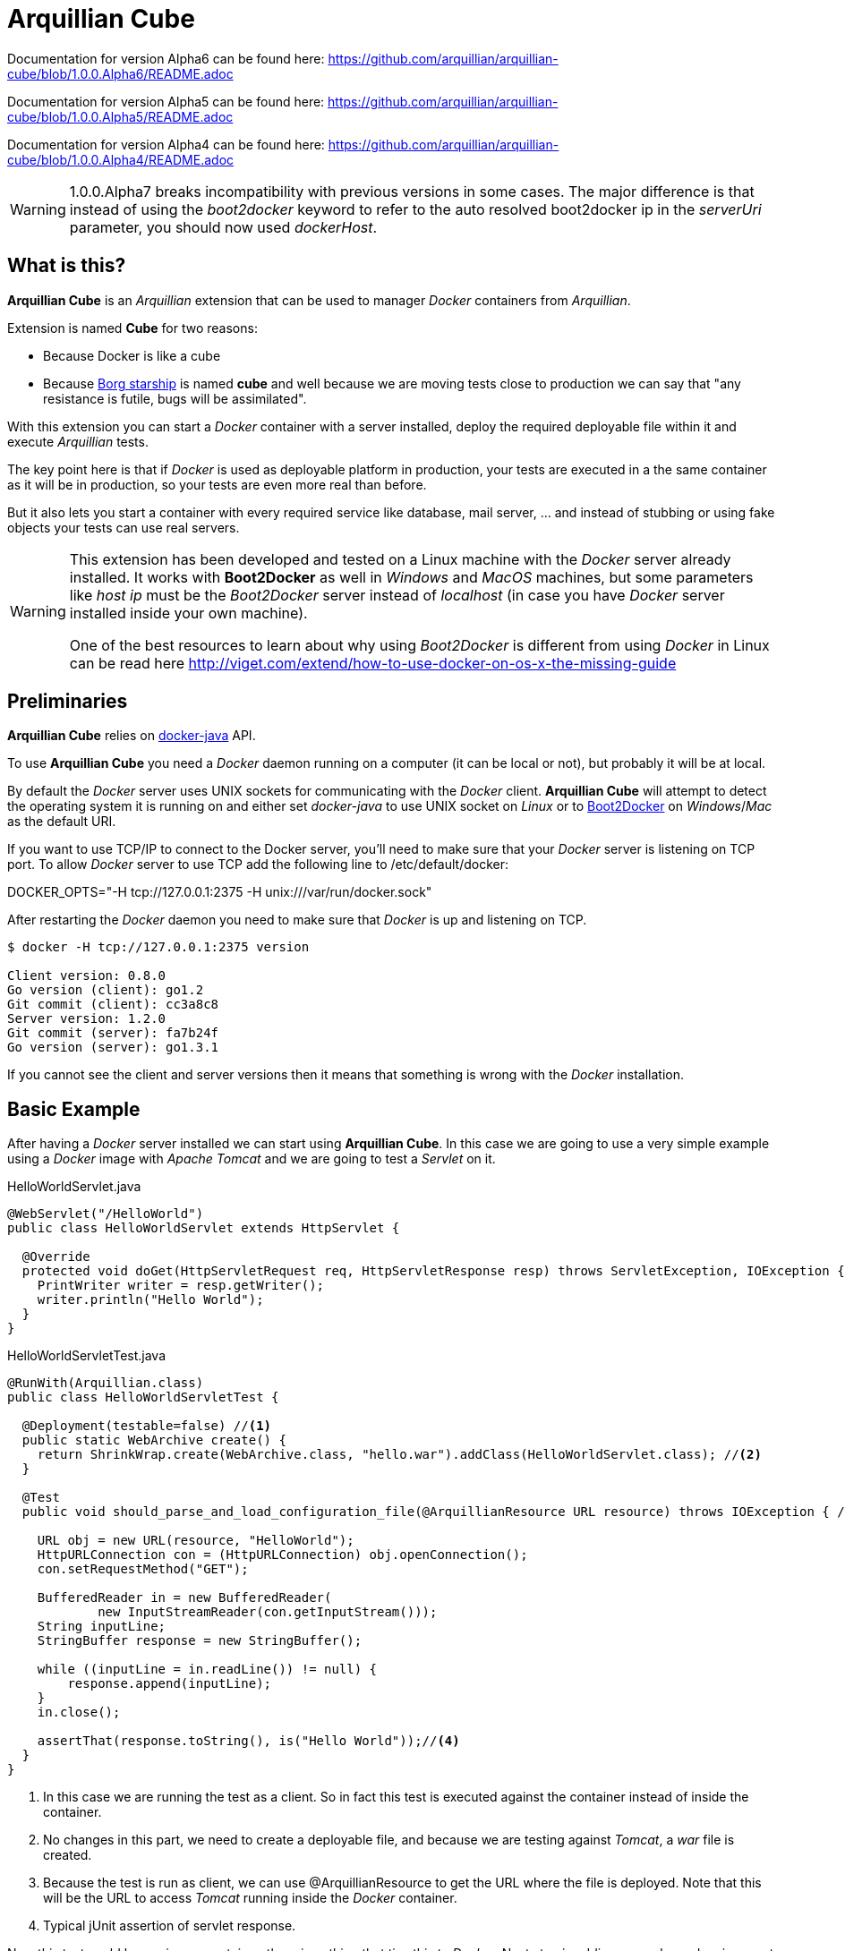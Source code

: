 = Arquillian Cube

Documentation for version Alpha6 can be found here: https://github.com/arquillian/arquillian-cube/blob/1.0.0.Alpha6/README.adoc

Documentation for version Alpha5 can be found here: https://github.com/arquillian/arquillian-cube/blob/1.0.0.Alpha5/README.adoc

Documentation for version Alpha4 can be found here: https://github.com/arquillian/arquillian-cube/blob/1.0.0.Alpha4/README.adoc


WARNING: 1.0.0.Alpha7 breaks incompatibility with previous versions in some cases. The major difference is that instead of using the _boot2docker_ keyword to refer to the auto resolved boot2docker ip in the _serverUri_ parameter, you should now used _dockerHost_.

== What is this?

*Arquillian Cube* is an _Arquillian_ extension that can be used to manager _Docker_ containers from _Arquillian_.

Extension is named *Cube* for two reasons:

* Because Docker is like a cube
* Because http://en.memory-alpha.org/wiki/Borg_cube[Borg starship] is named *cube* and well because we are moving tests close to production we can say that "any resistance is futile, bugs will be assimilated".

With this extension you can start a _Docker_ container with a server installed, deploy the required deployable file within it and execute _Arquillian_ tests.

The key point here is that if _Docker_ is used as deployable platform in production, your tests are executed in a the same container as it will be in production, so your tests are even more real than before.

But it also lets you start a container with every required service like database, mail server, ... and instead of stubbing or using fake objects your tests can use real servers.

[WARNING]
====
This extension has been developed and tested on a Linux machine with the _Docker_ server already installed.
It works with *Boot2Docker* as well in _Windows_ and _MacOS_ machines, but some parameters like _host ip_ must be the _Boot2Docker_ server instead of _localhost_ (in case you have _Docker_ server installed inside your own machine).

One of the best resources to learn about why using _Boot2Docker_ is different from using _Docker_ in Linux can be read here http://viget.com/extend/how-to-use-docker-on-os-x-the-missing-guide
====

== Preliminaries

*Arquillian Cube* relies on https://github.com/docker-java/docker-java[docker-java] API.

To use *Arquillian Cube* you need a _Docker_ daemon running on a computer (it can be local or not), but probably it will be at local.

By default the _Docker_ server uses UNIX sockets for communicating with the _Docker_ client. *Arquillian Cube* will attempt to detect the operating system it is running on and either set _docker-java_ to use UNIX socket on _Linux_ or to <<Boot2Docker>> on _Windows_/_Mac_ as the default URI.

If you want to use TCP/IP to connect to the Docker server, you'll need to make sure that your _Docker_ server is listening on TCP port.
To allow _Docker_ server to use TCP add the following line to +/etc/default/docker+:

+DOCKER_OPTS="-H tcp://127.0.0.1:2375 -H unix:///var/run/docker.sock"+

After restarting the _Docker_ daemon you need to make sure that _Docker_ is up and listening on TCP.

[source, terminal]
----
$ docker -H tcp://127.0.0.1:2375 version

Client version: 0.8.0
Go version (client): go1.2
Git commit (client): cc3a8c8
Server version: 1.2.0
Git commit (server): fa7b24f
Go version (server): go1.3.1
----

If you cannot see the client and server versions then it means that something is wrong with the _Docker_ installation.

== Basic Example

After having a _Docker_ server installed we can start using *Arquillian Cube*.
In this case we are going to use a very simple example using a _Docker_ image with _Apache Tomcat_ and we are going to test a _Servlet_ on it.

[source, java]
.HelloWorldServlet.java
----
@WebServlet("/HelloWorld")
public class HelloWorldServlet extends HttpServlet {

  @Override
  protected void doGet(HttpServletRequest req, HttpServletResponse resp) throws ServletException, IOException {
    PrintWriter writer = resp.getWriter();
    writer.println("Hello World");
  }
}
----

[source, java]
.HelloWorldServletTest.java
----
@RunWith(Arquillian.class)
public class HelloWorldServletTest {

  @Deployment(testable=false) //<1>
  public static WebArchive create() {
    return ShrinkWrap.create(WebArchive.class, "hello.war").addClass(HelloWorldServlet.class); //<2>
  }

  @Test
  public void should_parse_and_load_configuration_file(@ArquillianResource URL resource) throws IOException { //<3>

    URL obj = new URL(resource, "HelloWorld");
    HttpURLConnection con = (HttpURLConnection) obj.openConnection();
    con.setRequestMethod("GET");

    BufferedReader in = new BufferedReader(
            new InputStreamReader(con.getInputStream()));
    String inputLine;
    StringBuffer response = new StringBuffer();

    while ((inputLine = in.readLine()) != null) {
        response.append(inputLine);
    }
    in.close();

    assertThat(response.toString(), is("Hello World"));//<4>
  }
}
----
<1> In this case we are running the test as a client. So in fact this test is executed against the container instead of inside the container.
<2> No changes in this part, we need to create a deployable file, and because we are testing against _Tomcat_, a _war_ file is created.
<3> Because the test is run as client, we can use +@ArquillianResource+ to get the URL where the file is deployed. Note that this will be the URL to access _Tomcat_ running inside the _Docker_ container.
<4> Typical jUnit assertion of servlet response.

Now this test could be run in any container, there is nothing that ties this to _Docker_.
Next step is adding some dependencies apart from the typical _Arquillian_ dependencies.

[source, xml]
.pom.xml
----
<dependency>
  <groupId>org.arquillian.cube</groupId>
  <artifactId>arquillian-cube-docker</artifactId> <!--1-->
  <version>${project.version}</version>
  <scope>test</scope>
</dependency>

<dependency>
  <groupId>org.jboss.arquillian.container</groupId>
  <artifactId>arquillian-tomcat-remote-7</artifactId> <!--2-->
  <version>1.0.0.CR7</version>
  <scope>test</scope>
</dependency>
----
<1> Adds *Arquillian Cube* dependency.
<2> From the point of view of _Arquillian_, _Tomcat_ is being executed in a remote host (in fact this is true because _Tomcat_ is running inside _Docker_ which is external to _Arquillian_), so we need to add the remote adapter.

And finally we need to configure _Tomcat_ remote adapter and *Arquillian Cube* in +arquillian.xml+ file.

[source, xml]
.arquillian.xml
----
<?xml version="1.0"?>
<arquillian xmlns:xsi="http://www.w3.org/2001/XMLSchema-instance"
  xmlns="http://jboss.org/schema/arquillian"
  xsi:schemaLocation="http://jboss.org/schema/arquillian
  http://jboss.org/schema/arquillian/arquillian_1_0.xsd">

  <extension qualifier="docker"> <!--1-->
      <property name="serverVersion">1.12</property> <!--2-->
      <property name="serverUri">http://localhost:2375</property> <!--3-->
      <property name="dockerContainers"> <!--4-->
          tomcat:
            image: tutum/tomcat:7.0
            exposedPorts: [8089/tcp]
            await:
              strategy: polling
            env: [TOMCAT_PASS=mypass, JAVA_OPTS=-Dcom.sun.management.jmxremote.port=8089 -Dcom.sun.management.jmxremote.ssl=false -Dcom.sun.management.jmxremote.authenticate=false]
            portBindings: [8089/tcp, 8080/tcp]
      </property>
  </extension>

  <container qualifier="tomcat" default="true"> <!--5-->
      <configuration>
          <property name="host">localhost</property> <!--6-->
          <property name="httpPort">8080</property> <!--7-->
          <property name="user">admin</property> <!--8-->
          <property name="pass">mypass</property>
      </configuration>
  </container>

</arquillian>
----
<1> *Arquillian Cube* extension is registered.
<2> _Docker_ server version is required.
<3> _Docker_ server URI is required. In case you are using a remote _Docker_ host or _Boot2Docker_ here you need to set the remote host ip, but in this case _Docker_ server is on same machine.
<4> A _Docker_ container contains a lot of parameters that can be configured. To avoid having to create one XML property for each one, a YAML content can be embedded directly as property.
<5> Configuration of _Tomcat_ remote adapter. Cube will start the _Docker_ container when it is ran in the same context as an _Arquillian_ container with the same name.
<6> Host can be _localhost_ because there is a port forwarding between container and _Docker_ server.
<7> Port is exposed as well.
<8> User and password are required to deploy the war file to remote _Tomcat_.

And that's all.
Now you can run your test and you will see how _tutum/tomcat:7.0_ image is downloaded and started.
Ports 8080 (Tomcat standard port) and 8089(JMX port used by Arquillian) are exposed.
Finally in _env_ section, environment variables are set. Read next link to understand why this is required https://docs.jboss.org/author/display/ARQ/Tomcat+7.0+-+Remote

== Configuration

*Arquillian Cube* requires some parameters to be configured, some related with _Docker_ server and others related on the image that is being used.
Let's see valid attributes:

[cols="2*"]
|===
|serverVersion
|Version of REST API provided by _Docker_ server. You should check on the _Docker_ site which version of REST API is shipped inside installed _Docker_ service. This field is not mandatory and if it's not set the default provided version from _docker-java_ will be used.

|serverUri
|Uri of _Docker_ server. If the _Docker_ server is running natively on Linux then this will be an URI pointing to _localhost_ docker host but if you are using _Boot2Docker_ or a remote _Docker_ server then the URI should be changed to point to the _Docker_ remote _URI_. It can be a unix socket URI as well in case you are running _Docker_ on Linux (+unix:///var/run/docker.sock+). If the URI has `http://` or `https://` scheme, the `tlsVerify` attribute will be set by Cube to `false` or `true` respectively. Also you can read at <<automatic-resolution, this section>> about automatic resolution of serverUri parameter. Also you can use `DOCKER_HOST` java property or system environment to set this parameter.

|dockerRegistry
|Sets the location of Docker registry. Default value is the official _Docker_ registry located at https://registry.hub.docker.com

|username
|Sets the username to connect to Docker registry.

|password
|Sets the password to connect to Docker registry.

|dockerContainers
|Each _Docker_ image (or container) can be configured with different parameters. This configuration is provided in YAML format. This property can be used to embed as YAML string value, all configuration.

|dockerContainersFile
|Instead of embedding YAML as a string, you can set the location of a YAML file with this attribute. The location can be a relative from the root of the project or also a URI that is converted to URL so you can effectively have docker definitions on remote sites.

|dockerContainersFiles
|You can set a list of locations separated by comma. These locations follow the same rules as `dockerContainersFile` so it can be a file or an URI. This property can be used to append the definitions from several files.

|definitionFormat
|Sets the format of content expressed in `dockerContainers` attribute or in file set in `dockerContainersFile`. It can contain two possible values _CUBE_ (default one in case of not set) to indicate that content is written following <<cube-format, Arquillian Cube>> format or _COMPOSE_ to indicate that content is written following <<docker-compose-format, Docker Compose>> format.

|cubeSpecificProperties
|In case you are using COMPOSE format, you cannot configure cube custom properties like `await` or `beforeStop`. This property allows you to add them in already defined containers.

|autoStartContainers
|Cube will normally start a _Docker_ container when it has the same name as an active _Arquillian_ container and all the containers defined as links to this container, so basically _Cube_ resolves all the container depdendencies as well e.g. a database where the application saves data, or mail server where application sends an email. That works for things that are _DeployableContainer_'s. In case of defining networks instead of links, Cube will start *only* all the containers that belongs to a network defined inside definition file. For any other container services that might not have a link to the _DeployableContainer_, e.g. a monitor, you can use the _autoStartContainers_ option to define which _Docker_ containers to automatically start up. The option takes a comma separated list of _Docker_ container ids. e.g. _monitor_. *Arquillian Cube* will attempt to start the containers in parallel if possible as well as start any linked containers. Also if you need to start several images, instead of adding them as CSV, you can use a regular expression by prefixing with `regexp:`, for example setting the property to `regexp:a(.*)` would start all container ids starting with _a_, or you can add a custom implementation of `org.arquillian.cube.spi.AutoStartParser` by using reserved word `custom:` and the full qualified class name.

|autoStartOrder
|Property to set a new strategy for starting Cubes. Normally the default one is enough but in some cases, if you need to modify it or provide a custom one you can use this property. You need to set the fully qualified name of a class implementing `org.arquillian.cube.spi.AutoStartOrder`.

|tlsVerify
|Boolean to set if Cube should connect to Docker server with TLS. This attribute will be ignored if `serverUri` attribute starts with `http://` or `https://`.

|certPath
|Path where certificates are stored. If you are not using _https_ protocol this parameter is not required. This parameter accepts starting with ~ as home directory.

|boot2dockerPath
|Sets the full location (and program name) of _boot2docker_. For example +/opt/boot2dockerhome/boot2docker+.

|dockerMachinePath
|Sets the full location (and program name) of _docker-machine_. For example +/opt/dockermachinehome/docker-machine+.

|machineName
|Sets the machine name in case you are using docker-machine to manage your docker host. This parameter is mandatory when using docker-machine with more than one running machine. In case of having only one docker machine running, it is not necessary to set it since it is auto resolved by cube.

|machineDriver
|Sets the machine driver in case you are using _docker-machine_, _Cube_ will create a machine using this driver. This parameter is mandatory when docker-machine is not installed.

|dockerMachineCustomPath
|Sets the custom location where _docker-machine_ will be downloaded. Default value: ~/.arquillian/machine.

|dockerInsideDockerResolution
|Boolean to set if Cube should detect that tests are run inside an already started Docker container, so Docker containers started by Cube could be run using DinD (Docker Inside Docker) or DoD (docker On Docker). Basically it ignores any `SERVER_URI`, `Boot2Docker` or `docker-machine` properties and sets the `serverUri` to `unix:///var/run/docker.sock`. By default its value is true. If you want to use an external dockerhost, then you need to set this property to false.

|clean
|Sometimes you might left some container running inside your docker host with the same name as one defined for Cube test. At these cases Arquillian Cube (actually Docker) complains of a conflict of trying to create a container name that it is already running. If you want that Cube automatically removes these containers you can set this property to true. By default is false.

|connectionMode
|Connection Mode to bypass the Create/Start Cube commands if the a Docker Container with the same name is already running on the target system. This parameter can receive three possible values. _STARTANDSTOP_ which is the default one if not set any and simply creates and stops all Docker Containers. If a container is already running, an exception is thrown. _STARTORCONNECT_ mode tries to bypass the Create/Start Cube commands if a container with the same name is already running, and if it is the case doesn’t stop it at the end. But if container is not already running, Cube will start one and stop it at the end of the execution. And last mode is _STARTORCONNECTANDLEAVE_ which is exactly the same of _STARTORCONNECT_ but if container is started by Cube it won’t be stopped at the end of the execution so it can be reused in next executions. *This is a Cube property, not a Docker one*, thus it should be inside a <extension qualifier="cube"> tag. See link:#allow-connecting-to-a-running-container[here] for an example.
|===

Some of these properties can be provided by using standard Docker system environment variables so you can set once and use them in your tests too.
Moreover you can set as Java system properties (-D...) as well.

[cols="2*"]
|===
|serverUri
|DOCKER_HOST

|certPath
|DOCKER_CERT_PATH

|machineName
|DOCKER_MACHINE_NAME
|===

In the next example you can see a whole YAML document with configuration properties.
Keep in mind that almost all of them are configuration parameters provided by _Docker_ remote API.
In this example we are going to explain the attributes that are most used and special cases.
Of course not all of them are mandatory:

NOTE: In YAML adding brackets ("[" "]") is for setting a list.

[[cube-format]]
[source, yaml]
----
tomcat: #1
  image: tutum/tomcat:7.0 #2
  exposedPorts: [8089/tcp] #3
  await: #4
    strategy: polling #5
  workingDir: .
  alwaysPull: false
  disableNetwork: true
  hostName: host
  portSpecs: [80,81]
  user: alex
  tty: true
  stdinOpen: true
  stdinOnce: true
  memoryLimit: 1
  memorySwap: 1
  cpuShares: 1
  cpuSet: a
  extraHosts: a
  attachStdin: true
  attachStderr: true
  env: [TOMCAT_PASS=mypass, JAVA_OPTS=-Dcom.sun.management.jmxremote.port=8089] #6
  cmd: [] #7
  dns: [127.0.0.1]
  volumes: [/tmp]
  volumesFrom: [tomcat]
  binds:
    - /host:/container:ro
  links:
    - name:alias
    - name2:alias2
  portBindings: [8089/tcp, 8081->8080/tcp] #8
  privileged: true
  publishAllPorts: true
  networkMode: host
  dnsSearch: [127.0.0.1]
  entryPoint: [sh]
  devices:
    cGroupPermissions: a
    pathOnHost: b
    pathInContainer: c
  restartPolicy: #10
    name: failure
    maximumRetryCount: 1
  capAdd: [a]
  capDrop: [b]
  extends: container-id #9
----
<1> The name that are going to be assign to running container. It is *mandatory*.
<2> The name of the image to be used. It is *mandatory*. If the image has not already been pulled by the _Docker_ server, *Arquillian Cube* will pull it for you. If you want to always pull latest image before container is created, you can configure *alwaysPull: true*.
<3> Sets exposed ports of the running container. It should follow the format _port number_ slash(/) and _protocol (udp or tcp). Note that it is a list and it is not mandatory.
<4> After a container is started, it starts booting up the defined services/commands. Depending on the nature of service, the lifecycle of these services are linked to start up or not. For example Tomcat, Wildlfy, TomEE and in general all Java servers must be started in foreground and this means that from the point of view of the client, the container never finishes to start. But on the other side other services like Redis are started in background and when the container is started you can be sure that Redis server is there. To avoid executing tests before the services are ready, you can set which await strategy should be used from *Arquillian Cube* side to accept that _Docker_ container and all its defined services are up and ready. It is not mandatory and by default polling with _ss_ command strategy is used.
<5> In +strategy+ you set which strategy you want to follow. Currently three strategies are supported. _static_, _native_ and _polling_.
<6> You can pass environment variables by using `env`. In this section you can set special `dockerServerIp` string which at runtime will be replaced by _Cube_ to current docker server ip.
<7> After the container is up, a list of commands can be executed within it.
<8> Port forwarding is configured using `portBinding` section. It contains a list of `exposedPort` and `port` separated by arrow (_->_). If only one port is provided, *Arquillian Cube* will expose the same port number. In this example the exposed port 8089 is mapped to 8089 and exposed port 8080 is mapped to 8081.
<9> You can extend another configuration. Any top level element and it's children from the target container-id will be copied over to this configuration, unless they have been defined here already.

As we've seen in the basic example the definition of the Arquillian Cube scenarios are described in `dockerContainers` property.
But if you want you can avoid using this property by simply creating a file called `cube` in the root of the classpath of your project.
_Arquillian Cube_ will read it as if it was defined in `arquilllian.xml` file.

[source, yaml]
.src/test/resources/cube
----
tomcat:
  image: tomcat:7.0
  exposedPorts: [8089/tcp]
  await:
    strategy: polling
  env: [TOMCAT_PASS=mypass, JAVA_OPTS=-Dcom.sun.management.jmxremote.port=8089 -Dcom.sun.management.jmxremote.ssl=false -Dcom.sun.management.jmxremote.authenticate=false]
  portBindings: [8089/tcp, 8080/tcp]
----

=== Networks

You can define networks using cube format (Docker Compose v1 (the one supported by Cube) does not have support to networks.
For defining them you only need to use the reserved word `networks`.

[source, yml]
.src/test/resources/cube
----
networks: #1
   mynetwork: #2
       driver: bridge #3
tomcat:
  image: tutum/tomcat:7.0
  exposedPorts: [8089/tcp]
  networkMode: mynetwork #4
----
<1> Reserved word to indicate start of network definition
<2> Network name
<3> Driver used. Currently this is the only supported property due not support in docker-java
<4> Sets the network where container must join.

=== cube.environment

In case you use the `dockerContainersFile` to configure a YAML file (Cube format or Compose format) for loading the definition of your containers, you can use `cube.environment` system property to append a prefix to the file you want to load.

For example, in case you set `dockerContainersFile` to `docker-compose.yml` and `cube.environment` not set, Cube loads a file named `docker-compose.yml`. But if `cube.environment` is set to *qa* (`-Dcube.environment=qa`), the Cube loads a file called `docker-compose.qa.yml`.

This property is useful for loading different configurations depending on the environment you are running the tests.

=== Await

After a container is started, it starts booting up the defined services/commands.
Depending on the nature of service, the lifecycle of these services are linked to start up or not.
For example Tomcat, Wildlfy, TomEE and in general all Java servers must be started in foreground and this means that from the point of view of the _Docker_ client, the container never finishes to start.
But on the other side other services like Redis are started in background and when the container is started you can be sure that Redis server is there.
To avoid executing tests before the services are ready, you can set which await strategy should be used from *Arquillian Cube* side to accept that _Docker_ container and all its defined services are up and ready.

Currently next await strategies are supported:

native:: it uses *wait* command. In this case current thread is waiting until the _Docker_ server notifies that has started. In case of foreground services this is not the approach to be used.
polling:: in this case a polling (with _ping_ or _ss_ command) is executed for 5 seconds against all exposed ports. When communication to all exposed ports is acknowledged, the container is considered to be up. This approach is the one to be used in case of services started in foreground. By default _polling_ executes _ss_ command inside the running container to know if the server is already running. You can use a _ping_ from client by setting +type+ attribute to +ping+; Note that _ping_ only works if you are running _Docker_ daemon on +localhost+. You can also use `wait-for-it` script which is automatically downloaded, copied inside container and executed inside it. To do it you need to set `type` property to `waitforit`. In almost all cases the default behaviour matches all scenarios. If it is not specified, this is the default strategy.
static:: similar to _polling_ but it uses the host ip and specified list of ports provided as configuration parameter. This can be used in case of using _Boot2Docker_.
sleeping:: sleeps current thread for the specified amount of time. You can specify the time in seconds or milliseconds.
log:: it looking for a specified pattern in container log to detect service startup. This can be used when there is no port to connect or connecting to the port successfully doesn't mean the service is fully initialized.
http:: polls through a configured http endpoint checking for http response code and optionally the answer content or headers.
<fullyqualifiedclassname>:: if you specify a fully qualified class name, Arquillian Cube will instantiate the given class. In this way you can implement your own await strategies. There are two rules to follow, the first one is that class must implement `AwaitStrategy` and the second one is that one default constructor must be provided. Optionally you can add fields/setters for types `Cube`, `DockerClientExecutor` or `Await` to inject them into the await strategy.

By default in case you don't specify any _await_ strategy, polling with _ss_ command is used.

[source, yaml]
.Example native
----
tomcat:
  image: tutum/tomcat:7.0
  exposedPorts: [8089/tcp]
  await:
    strategy: native
----

[source, yaml]
.Example polling using ss command by default
----
tomcat:
  image: tutum/tomcat:7.0
  exposedPorts: [8089/tcp]
  await:
    strategy: polling
    sleepPollingTime: 200 s #1
    iterations: 3 #2
----
<1> Optional parameter to configure sleeping time between poling. You can set in seconds using _s_ or miliseconds using _ms_. By default time unit is miliseconds and value 500.
<2> Optional parameter to configure number of retries to be done. By default 10 iterations are done.

[source, yaml]
.Example static
----
tomcat:
  image: tutum/tomcat:7.0
  exposedPorts: [8089/tcp]
  await:
    strategy: static
    ip: localhost
    ports: [8080, 8089]
----

[source, yaml]
.Example sleeping
----
tomcat:
  image: tutum/tomcat:7.0
  exposedPorts: [8089/tcp]
  await:
    strategy: sleeping
    sleepTime: 200 s #1
----
<1> Optional parameter to configure sleeping time between poling. You can set in seconds using _s_ or miliseconds using _ms_. By default time unit is miliseconds and value 500.

[source, yaml]
.Example log
----
tomcat:
  image: tutum/tomcat:7.0
  exposedPorts: [8089/tcp]
  await:
    strategy: log
    match: 'Server startup' #1
    stdOut: true #2
    stdErr: true #3
    sleepPollingTime: 200 s #4
    iterations: 3 #5
----
<1> Mandatory parameter to configure the pattern that signals the service started. To use regular expression just prefix the pattern with `regexp:`.
<2> Optional parameter to enable scanning of _standard output_ log. Default is true.
<3> Optional parameter to enable scanning of _standard error_ log. Default is false.
<4> Optional parameter to configure sleeping time between log downloading. You can set in seconds using _s_ or miliseconds using _ms_. By default time unit is miliseconds and value 500.
<5> Optional parameter to configure number of retries to be done. By default 10 iterations are done.

[source, yaml]
.Example http
----
tomcat:
  image: tutum/tomcat:7.0
  exposedPorts: [8089/tcp]
  await:
    strategy: http
    match: 'Server startup' #1
    responseCode: 201 #2
    url: http://dockerHost:8080 #3
    sleepPollingTime: 200 s #4
    iterations: 3 #5
    headers:
        X-Cube: Docker #6
----
<1> Parameter to configure the pattern that signals the service returned correctly value. To use regular expression just prefix the pattern with `regexp:`.
<2> Optional parameter to set which response http code is the expected one from service. Default is 200.
<3> Mandatory parameter that sets the url where to connect. `dockerHost` is substituted by Cube to Docker Host.
<4> Optional parameter to configure sleeping time between each call in case of fail. You can set in seconds using _s_ or miliseconds using _ms_. By default time unit is miliseconds and value 500.
<5> Optional parameter to configure number of retries to be done. By default 10 iterations are done.
<6> Optional parameter to check header's value returned by service.

Custom Await strategy:

[source, java]
.org.arquillian.cube.docker.impl.await.CustomAwaitStrategyImpl
----
public class CustomAwaitStrategyImpl implements AwaitStrategy {

  Await params;
  DockerClientExecutor dockerClientExecutor;
  Cube<?> cube;

  public void setCube(Cube<?> cube) {
    this.cube = cube;
  }

  public void setDockerClientExecutor(DockerClientExecutor dockerClientExecutor) {
    this.dockerClientExecutor = dockerClientExecutor;
  }

  public void setParams(Await params) {
     this.params = params;
  }

  @Override
  public boolean await() {
    return this.params != null && this.dockerClientExecutor != null && this.cube != null;
  }
}
----

and the configuration comes as:

[source, yaml]
.Example.yml
----
tomcat:
  image: tutum/tomcat:7.0
  exposedPorts: [8089/tcp]
  await:
    strategy: org.arquillian.cube.docker.impl.await.CustomAwaitStrategyImpl
----

=== Inferring exposedPorts from portBinding

When you are using _Docker_ you can set two different parameters, +exposedPort+ and +portBinding+.
+exposedPorts+ are ports that are available inside _Docker_ infrastructure and they are used for communication between _Docker_ containers but not from outside.
On the other side +portBindings+ are a way to instruct _Docker_ container to publish a port to be available from outside (for example from our test).

It seems reasonable that if you set a port binding this port should automatically be exposed port as well.
For this reason in *Arquillian Cube* you can use +portBinding+ and it will automatically set to exposed port.

In next example we are only setting +portBinding+ and *Arquillian Cube* will instruct _Docker_ to expose port 8080 and of course bind the port 8080 so it can be accessible from outside.

[source, xml]
.arquillian.xml
----
daytime:
  buildImage:
    dockerfileLocation: src/test/resources/undertow
    noCache: true
    remove: true
  await:
    strategy: polling
  portBindings: [8080/tcp]
----

Also it is not necessary to set the network protocol (tcp or udp).
If protocol is not specified `portBindings: ["8080"]` then _tcp_ is used by default.
Notice that you need to add double-quotes to stringify the value.

=== Allow connecting to a running container

With the configuration option +connectionMode+ you can bypass
the Create/Start Cube commands if the a _Docker_ Container with the same name is already
running on the target system. If so, *Arquillian Cube* will reuse that Container moving forward.

This allows you to prestart the containers manually during development and just
connect to them to avoid the extra cost of starting the _Docker_ Containers for each test
run. This assumes you are not changing the actual definition of the _Docker_ Container itself.

An example of this configuration could be:

[source, xml]
.arquillian.xml
----

<extension qualifier="cube">
  <property name="connectionMode">STARTORCONNECT</property>
</extension>

<extension qualifier="docker">
  <property name="serverVersion">1.12</property>
  <property name="serverUri">http://localhost:2375</property>
  <property name="dockerContainers">
      tomcat:
        #more properties
  </property>
</extension>
----

+connectionMode+ is an attribute that can receive three parameters:

STARTANDSTOP:: it is the default one if not set any and simply creates and stops all _Docker_ Containers. If a container is already running, an exception is thrown.
STARTORCONNECT:: it tries to bypass the Create/Start Cube commands if a container with the same name is already running, and if it is the case doesn’t stop it at the end. But if container is not already running, Cube will start one and stop it at the end of the execution.
STARTORCONNECTANDLEAVE:: it is exactly the same of _STARTORCONNECT_ but if container is started by Cube it won’t be stopped at the end of the execution so it can be reused in next executions.

=== Before Stop Events

Sometimes when the tests has finished and container is stopped you want to inspect some data like container console or getting a file from the container to manual inspecting.
In these cases you can configure each container to copy console log or copy a file/s from container to local machine just before container is stopped.

Next snippet shows how to copy a directory from container to local disk:

[source, yaml]
----
tomcat_default:
  image: tutum/tomcat:7.0
  beforeStop: # <1>
    - copy: # <2>
        from: /test
        to: /tmp

    - log: # <3>
        to: /tmp/container.log
----
<1> +beforeStop+ goes into the container section and may contain a list of +copy+ and +log+ elements.
<2> +copy+ is used to notify that we want to copy some directories or files form +from+ container location to +to+ local location.
<3> +log+ is used to notify that we want to copy container log to +to+ local location.

In case of +log+ command the standard output and the error output are returned.
+log+ _Docker_ command can receive some configuration paramters and you can set them too in configuration file.

[source, yaml]
.Example of log parameters
----
beforeStop:
  - log:
    to: /tmp/container.log
    follow: true
    stdout: true
    stderr: false
    timestamps: true
    tail: 10
----

=== CubeSpecificProperties

In case you are using COMPOSE format, you cannot configure cube custom properties like `await` or `beforeStop`.
You can use a property called `cubeSpecificProperties` allows you to add them in already defined containers.

NOTE: This property only overrides custom properties defined by CUBE format.

[source, xml]
.arquillian.xml
----
<property name="cubeSpecificProperties">
    tomcat:
      await:
        strategy: polling
      beforeStop:
        - copy:
            from: /test
            to: /tmp";
</property>
----

Previous snippet would override `await` strategy to polling and set a `beforeStop` event in cube container named `tomcat` defined in a previous docker-compose definition.

[[automatic-resolution]]
=== Automatic serverUri resolution

+serverUri+ parameter is where you configure the Uri of _Docker_ server.
This parameter is not mandatory and in case you don't set it, _Arquillian Cube_ will use next values:

[cols="2*"]
|===
|Linux
|unix:///var/run/docker.sock

|Windows
|tcp://dockerHost:2376

|MacOS
|tcp://dockerHost:2376

|Docker Machine
|tcp://dockerHost:2376
|===

[[boot2docker]]
== Boot2Docker and Docker Machine

If you are using _boot2docker_ or _docker machine_ there are some parameters that depends on the local installation.
For example _boot2docker_ ip is not _localhost_ and may change every time you start a new _boot2docker_ instance.
Also every time you start _boot2docker_ copies required certificates to home directory of local machine.

_Arquillian Cube_ offers some automatic mechanisms to use _boot2docker_ or _docker machine_ in _Cube_.

The first one is that +serverUri+ parameter can contain the word +dockerHost+ like for example +https://dockerHost:2376+.
When _Cube_ is started it will check if the +serverUri+ contains the _dockerHost_ word, and if it is the case it will do next things:

. if docker machine name is provided by using +machineName+ property then _Cube_ resolves if Docker Machine is installed, otherwise +machineDriver+ property must be provided to create the machine.
. if docker machine name is provided by using +machineName+ property then Docker Machine command is run to get the ip to be replaced in `dockerHost`.
. if previous conditions are not met, then _boot2docker_ command is run to get the ip to be replaced in `dockerHost`.

IMPORTANT: In case of using docker machine with only one machine *running*, it is not necessary to use `machineName` property since Cube will be able to resolve it automatically.

=== Boot2Docker

In case of _boot2docker_ it will run the command +boot2docker ip+ to get the ip and substitute the _dockerHost_ keyword to the ip returned by that command.

Note that by default _Arquillian Cube_ assumes that +boot2docker+ command is on +PATH+, but you can configure its location by using +boot2dockerPath+ property which is the full location (and program name) of _boot2docker_.
For example +/opt/boot2dockerhome/boot2docker+.

_boot2docker_ runs in _https_ and you need to set the certificates path.
These certificates are copied by _boot2docker_ by default at +<HOME>/.boot2docker/certs/boot2docker-vm+.
If this property is not set and the +serverUri+ contains +dockerHost+, then this property is automatically configured to +<HOME>/.boot2docker/certs/boot2docker-vm+ so you don't need to worry to set for each environment.

=== Docker Machine

In case of _docker-machine_ it will run the command +docker-machine ip <machineName>+ to get the ip and substitute the _dockerHost_ keyword to the ip returned by that command.

Note that by default _Arquillian Cube_ assumes that +docker-machine+ command is on +PATH+, but you can configure its location by using the +dockerMachinePath+ property which is the full location (and program name too) of _docker-machine_.
For example +/usr/bin/docker-machine+. But, if +docker-machine+ command is not on +PATH+, _Cube_ will download the latest version. In this case, +machineDriver+ must be provided to create the machine.

_docker-machine_ can run with _boot2docker_ together.
And this docker host instance runs in _https_ so you need to set the certificates path.
These certificates are copied by _docker-machine_ by default at +<HOME>/.docker/machine/machines+.
If this property is not set and _docker-machine_ is run, then this property is automatically configured to default location, so you don't need to worry to set for each environment.

For example you can configure +arquillian.xml+ file to use _docker-machine_ as:

[source, xml]
.arquillian.xml
----
<extension qualifier="docker">
    <property name="serverVersion">${docker.api.version}</property>
    <property name="definitionFormat">COMPOSE</property>
    <property name="machineName">dev</property> <!-- 1 -->
    <property name="dockerContainersFile">docker-compose.yml</property>
</extension>
----
<1> Sets docker machine to _dev_.

Notice that you only need to add _machineName_ property in case you have more than one machine running, everything else it is exactly the same as previous examples.

== Building containers

To build a container _Docker_ uses a file called +Dockerfile+ http://docs.docker.com/reference/builder/.
*Arquillian Cube* also supports building and running a container from a +Dockerfile+.

To set that *Arquillian Cube* must build the container, the +image+ property must be changed to +buildImage+ and add the location of +Dockerfile+.

Let's see previous example but instead of creating a container from a predefined image, we are going to build one:

[source, yaml]
.arquillian.xml
----
<property name="dockerContainers">
  tomcat:
    buildImage: #1
      dockerfileLocation: src/test/resources-tomcat-7-dockerfile/tomcat #2
      noCache: true #3
      remove: true #4
      dockerfileName: my-dockerfile #5
    await:
      strategy: polling
    env: [JAVA_OPTS=-Dcom.sun.management.jmxremote.port=8089 -Dcom.sun.management.jmxremote.ssl=false -Dcom.sun.management.jmxremote.authenticate=false]
    portBindings: [8089/tcp, 8080/tcp]
</property>
----
<1> +buildImage+ section is used in front of +image+. In case of both sections present in a document, +image+ section has preference over +buildImage+.
<2> +dockerfileLocation+ contains the location of +Dockerfile+ and all files required to build the container.
<3> Property to enable or disable the no cache attribute.
<4> Property to enable or disable the remove attribute.
<5> Property to set the dockerfile name to be used instead of the default ones.

TIP: +dockerfileLocation+ can be a directory that must contains +Dockerfile+ in root directory (in case you don't set _dockerfileName_ property), also a +tar.gz+ file or a _URL_ pointing to a +tar.gz+ file.

An example of +Dockerfile+ is:

[source, properties]
.src/test/resources-tomcat-7-dockerfile/tomcat/Dockerfile
----
FROM tutum/tomcat:7.0

ENV JAVA_OPTS -Dcom.sun.management.jmxremote.port=8089 -Dcom.sun.management.jmxremote.ssl=false -Dcom.sun.management.jmxremote.authenticate=false
ADD tomcat-users.xml /tomcat/conf/ # <1>
EXPOSE 8089
CMD ["/tomcat/bin/catalina.sh","run"]
----
<1> +tomcat-users.xml+ file is located at same directory as +Dockerfile+.

[[docker-compose-format]]
== Docker-Compose Format

Instead of using Arquillian Cube format, you can use Docker Compose format to define containers layout. This means that you can use the same Docker Compose file for running your tests with Arquillian Cube and without any change run `docker-compose up` command from terminal and get the same result.

It is important to note that this is not a docker-compose implementation but only the docker-compose format. This means that for example you cannot execute some CLI commands of _docker-compose_ like start several instances of same service.

In case of some specific Arquillian Cube attributes like await strategy cannot be configured and the default values are going to be used.

Moreover there are some docker-compose commands that are not implemented yet due to restrictions on docker-java library. These commands are  _pid_, _log_driver_ and _security_opt_. But they will be implemented as soon as docker-java library adds their support.

Last thing, in case you define a command that is not implemented in Arquillian Cube, this command will be ignored (no exception will be thrown), but a log line will be printed notifying this situation. Please it is really important that if this happens you open a bug so we can add support for them. Althought this warning we will try to maintain aligned with the latest docker-compose format.

Let's see how you can rewrite previous HelloWorld example with Tomcat to be used using docker-compose format.

First let's create a file called `envs` on root of the project which configures environment variables:

[source]
.envs
----
TOMCAT_PASS=mypass
JAVA_OPTS=-Djava.rmi.server.hostname=dockerServerIp -Dcom.sun.management.jmxremote.rmi.port=8088 -Dcom.sun.management.jmxremote.port=8089 -Dcom.sun.management.jmxremote.ssl=false -Dcom.sun.management.jmxremote.authenticate=false
----

IMPORTANT: You can use `dockerServerIp` as special tag for identify the docker host IP. Before injecting the environement variables, Cube will change it to real host IP.

Then you can create a file called `docker-compose.yml` following docker-compose commands on root of the project:

[source, yml]
.docker-compose.yml
----
tomcat:
  env_file: envs
  image: tutum/tomcat:7.0
  ports:
      - "8089:8089"
      - "8088:8088"
      - "8081:8080"
----

and finally you can configure in `arquillian.xml` file that you want to use docker-compose format.

[source, xml]
.src/test/resources/arquillian.xml
----
<extension qualifier="docker">
  <property name="serverVersion">1.13</property>
  <property name="serverUri">localhost</property>
  <property name="definitionFormat">COMPOSE</property>
  <property name="dockerContainersFile">docker-compose.yml</property>
</extension>

<container qualifier="tomcat">
  <configuration>
    <property name="user">admin</property>
    <property name="pass">mypass</property>
  </configuration>
</container>
----

And that's all, you can now reuse your existing docker-compose files in Arquillian Cube too.
You can see the full example at: https://github.com/arquillian/arquillian-cube/tree/master/docker/ftest-docker-compose

== Enrichers

*Arquillian Cube* comes with a few enrichers.

One for injecting the +CubeID+(_containerId_) of the current container created for executing the test, one that injects the +CubeController+ to call lifecycle methods on any cube and one that injects +com.github.dockerjava.api.DockerClient+ instance used to communicate with _Docker_ server. Also you can inject in your tests the _Docker Host IP_ used for running containers by using +@HostIp+ annotation.

DockerClient, Docker Host IP and Docker Host Port injection only work if the tests are run in client mode, that is by using +@RunAsClient+ or by setting the testable property to false +@Deployment(testable = false)+.

These can be injected using the +@ArquillianResource+ annotation.

As examples:

[source, java]
.CubeIDResourceProvider.java
----
@ArquillianResource
CubeID containerId;
----

[source, java]
.CubeResourceProvider.java
----
@ArquillianResource
DockerClient dockerClient;
----

[source, java]
.CubeControllerProvider.java
----
@ArquillianResource
CubeController cubeController;
----

[source, java]
.DockerHostProvider.java
----
@HostIp
String ip;
----

[source, java]
.DockerHostPortProvider.java
----
@HostPort(containerName = "tomcat", value = 8080)
int tomcatPort; // gets the binding port for exposed port 8080 of container tomcat.
----

=== Docker Inside Docker / Docker On Docker

If you are running your tests inside your continuous integration/delivery server (for example in Jenkins) and at the same time the server is running inside Docker. Then the docker containers started for Cube are run inside a Docker container.
So you effectively face the Docker inside Docker problem.

From Arquillian Cube perspective we cannot do a lot of things, more then adapting to this situation by changing the `serverUri`.
Basically it ignores any `SERVER_URI`, `Boot2Docker` or `docker-machine` properties and sets the `serverUri` to `unix:///var/run/docker.sock`.

You can avoid this behaviour by setting `dockerInsideDockerResolution` to false.

INFO: In this case almost all work should be done in infrastructure level by configuring correctly Docker instances. For this reason it is important that before running Cube tests, you test manually your infrastructure to be sure that everything is connected as expected.

In next sections, some minor information is provided on how to run Docker inside/on Docker. Keep in mind that you need to configure continuous integration/delivery correctly.

==== Docker Inside Docker

You can find more information about Docker Inside Docker at: https://github.com/jpetazzo/dind

Also if you are using Jenkins you can use next Jenkins Slave. `kmadel/dind-jenkins-slave:1.4` running with `privileged` flag.

==== Docker On Docker

If instead of running Docker inside Docker, you want to use the Docker instance/host of the "parent" Docker, you can map as volume the Docker CLI, Docker socket and `apparmor` library from parent to child container.

`-v /var/run/docker.sock:/var/run/docker.sock -v /usr/bin/docker:/usr/bin/docker -v /usr/lib/x86_64-linux-gnu/libapparmor.so.1.1.0:/usr/lib/x86_64-linux-gnu/libapparmor.so.1`

=== CubeController

`CubeController` is facade class that let's you interact with any cube container.
 It offers some operations like creating and destroying _Cubes_ (in case of Docker, it is Docker containers), copy a directory to local directory, get a log with all the changes that happened to Cube filesystem, execute a `Top` command or copy the logs to local file.

Suppose you have next Docker Container definition in `dockerContainers` property:

[source, xml]
.arquillian.xml
----
<property name="dockerContainers">
    manual_database:
        image: zhilvis/h2-db
        portBindings: [1521/tcp, 8181->81/tcp]
</property>
----

If you enrich your test with `CubeController` then you will be able to:

* call `cubeController.create("manual_database")` to create the Cube defined in `dockerContainers` with name _manual_database_.
* call `cubeController.start("manual_database")` to start the given Cube.
* call `cubeController.stop("manual_database")` to stop the given Cube.
* call `cubeController.destroy("manual_database")` to destroy the given Cube.

But also it offers some extra operations not related with the lifecycle of a Cube.

* `cubeController.copyFileDirectoryFromContainer("manual_database", "/db", newFolder.getAbsolutePath())` to copy content from container folder `/db` to `newFolder` local location.
* `List<ChangeLog> changesOnFilesystem = cubeController.changesOnFilesystem("manual_database")` to returns a log with all changes that has occurred inside given Cube.
* `TopContainer top = cubeController.top("manual_testing")` to get the result of executing `top` command inside Cube.
* `cubeController.copyLog("manual_testing", follow, stdout, stderr, timestamp, tail, byteArrayOutputStream)` to copy Cube log to given `outputStream`. This operation only works in Client mode.

=== Auto starting Cubes outside of Arquillian Containers

Probably any application you may write will need an application/servlet container but also other servers like database server or mail server.
Each one will be placed on one _Docker Container_.
So for example a full application may contain one _Docker Container_ with an application server (for example _Wildfly_) and another container with a database (for example _H2_).

*Arquillian Cube* can orchestrate these containers as well.

An example of orchestration can be:

[source, xml]
.arquillian.xml
----
<property name="dockerContainers">
  wildfly_database:
    extends: wildfly
    links:
      - database:database #1
  database:
    image: zhilvis/h2-db
    exposedPorts: [81/tcp, 1521/tcp]
    await:
      strategy: polling
    portBindings: [1521/tcp, 8181->81/tcp]
  </property>

<container qualifier="wildfly_database">
  <configuration>
    <property name="target">wildfly:8.1.0.Final:remote</property>
    <property name="username">admin</property>
    <property name="password">Admin#70365</property>
  </configuration>
</container>
----
<1> We use _link_ property to connect _Wildfly_ container to _database_ container.

In this case when a test is started both containers are started and when both are ready to receive requests, the test will be executed.

And the database definition shall be:

[source, java]
.UserRepository.java
----
@DataSourceDefinition(
  name = "java:app/TestDataSource",
  className = "org.h2.jdbcx.JdbcDataSource",
  url = "jdbc:h2:tcp://database:1521/opt/h2-data/test",
  user = "sa",
  password = "sa"
)
@Stateless
public class UserRepository {

    @PersistenceContext
    private EntityManager em;

    public void store(User user) {
        em.persist(user);
    }
}
----

Cube will normally start a Docker container when it has the same name as an active Arquillian container and *all* the _links_ from this container to another containers as we have seen in previous example. Basically Cube resolves all the container depdendencies as well e.g. a database where the application saves data, or mail server where application sends an email. 

That works for things that are DeployableContainer's. For any other container services that might not have a link to the DeployableContainer, e.g. a monitor, you can use the `autoStartContainers` option to define which Docker containers to automatically start up. 
The option takes a comma separated list of Docker container ids. e.g. monitor. 
Arquillian Cube will attempt to start the containers in parallel if possible as well as start any linked containers. 
Also if you need to start several images, instead of adding them as CSV, you can use a regular expression by prefixing with `regexp:`, for example setting the property to `regexp:a(.*)` would start all container ids starting with a.

For example: 

[source, xml]
.arquillian.xml
----
<extension qualifier="docker">
    <property name="autoStartContainers">regexp:a(.*)</property>
</extension>
----

Also you can provide your own implementation of autostart containers.
To make it so, first you need to implement `org.arquillian.cube.spi.AutoStartParser` interface.

[source, java]
----
public class ChangeNameAutoStartParser implements AutoStartParser { // <1>

    @Inject // <2>
    public Instance<CubeDockerConfiguration> cubeDockerConfigurationInstance;

    @Override
    public Map<String, Node> parse() { // <3>
        final DockerCompositions dockerContainersContent = cubeDockerConfigurationInstance.get().getDockerContainersContent();

        final Map<String, Node> nodes = new HashMap<>();
        final Set<String> containersNames = new TreeSet<>(dockerContainersContent.getContainers().keySet());

        for (String name : containersNames) {
            nodes.put(new StringBuilder(name).reverse().toString(), Node.from(name));
        }

        return nodes;
    }
}
----
<1> Need to implement AutoStartParser interface
<2> You can Inject any element produced by Arquillian such as CubeDockerConfiguration or ContainerRegistry
<3> Returns a map with the name of the map and id.

Then you need to use reserved word `custom:` + full qualified class name in the `autoStartContainers` property.

[source, xml]
.arquillian.xml
----
<extension qualifier="docker">
    <property name="autoStartContainers">custom:org.arquillian.cube.docker.impl.client.ChangeNameAutoStartParser</property>
</extension>
----

=== Auto-Remapping

*Arquillian Cube* can automatically configure default ports of container in case of port forwarding.

What *Arquillian Cube* does internally is remapping default `DeployableContainer` port values to the ones configured in _Docker Containers_ configuration.

Suppose you have a _Docker Container_ configuration like:

[source, xml]
.arquillian.xml
----
<property name="dockerContainers">
    tomcat_default:
      image: tutum/tomcat:7.0
      exposedPorts: [8089/tcp]
      await:
        strategy: polling
      env: [TOMCAT_PASS=mypass, JAVA_OPTS=-Dcom.sun.management.jmxremote.port=8089 -Dcom.sun.management.jmxremote.ssl=false -Dcom.sun.management.jmxremote.authenticate=false]
      portBindings: [8089/tcp, 8081->8080/tcp] #1
</property>
----
<1> Note that the exposed port is the 8081.

Then in theory you should configure the remote _Tomcat_ adapter to port 8081 on your _arquillian.xml_ file.
But let's say that you are using that remote adapter for a remote local machine _Tomcat_ (outside _Docker_) too, and is configured to use 8080 port.

[source, xml]
.arquillian.xml
----
<container qualifier="tomcat_default">
  configuration>
    <property name="host">localhost</property>
    <property name="user">admin</property>
    <property name="pass">mypass</property>
  </configuration>
</container>
----

Which basically uses default port (8080) to connect to remote server.

In this case you don't need to create a new `container` tag, *Arquillian Cube* is smart enough to change the default port value automatically; in case of _Tomcat_ 8080 to 8081.
*Arquillan Cube* will apply autoremapping to all properties that contains `port` as a substring of the property, and will remap if it is necessary.

NOTE: Automapping only works in case you want to change the default server port to a _Docker_ port forwarded port.

=== DockerServerIp and Containers

If you are using a remote docker server (not on _localhost_) or for example _boot2docker_ you may want to set that ip to Arquillian remote adapter configuration so it can deploy the archive under test.
In these cases you can hardcode this ip to Arquillian container adapter configuration or you can use the special tag +dockerServerIp+.
At runtime these tag will be replaced by _Arquillian Cube_ to docker server ip configured in +serverUri+ parameter.
This replacement only works in properties that contains the string +host+ or +address+ in property name.

So for example:

[source, xml]
.arquillian.xml
----
<extension qualifier="docker">
        <property name="serverUri">http://192.168.0.2:2756</property> <!--1-->
  ...
</extension>
<container qualifier="tomcat_default">
  configuration>
    <property name="host">dockerServerIp</property> <!--2-->
    <property name="user">admin</property>
    <property name="pass">mypass</property>
  </configuration>
</container>
----
<1> We set the +serverUri+ as usually.
<2> +dockerServerIp+ is replaced at runtime.

The +host+ property will be replaced automatically to +192.168.0.2+.

NOTE: This also works in case you set +serverUri+ using +boot2docker+ special word or by using the defaults. Read more about it <<boot2docker, Boot2Docker section>> and <<automatic-resolution, Automatic serverUri resolution section>>.

In case of using _unix_ socket +dockerServerUri+ is replaced to _localhost_.

Also _Arquillian Cube_ can help you in another way inferring +boot2docker+ ip.
In case you are running in _MACOS_ or _Windows_ with +boot2docker+, you may not need to set host property at all nor using +dockerServerIp+.
_Arquillian Cube_ will inspect any property in configuration class that contains the word _address_ or _host_ that it is not overriden in `arquillian.xml` and it will set the +boot2docker+ server automatically.

So previous example could be modified to:

[source.xml]
.arquillian.xml
----
<container qualifier="tomcat_default">
  configuration>
    <property name="user">admin</property>
    <property name="pass">mypass</property>
  </configuration>
</container>
----

And in case you are running on _Windows_ or _MacOS_, `host`property will be automatically set to the +boot2docker +_ip_.

== Container Object pattern

If you search for a description of what *Page Object* is, you’ll find that The Page Object Pattern gives us a common sense way to model content in a reusable and maintainable way.

And also points that: Within your web app’s UI there are areas that your tests interact with. A Page Object simply models these as objects within the test code. This reduces the amount of duplicated code and means that if the UI changes, the fix need only be applied in one place.

As you can see, Page Object applies to UI elements. We (the Arquillian community) has coined a new pattern following Page Object pattern called *Container Object* pattern. You can think about Container Object as areas of a container (for now Docker container) that your test might interact with. For example some of these areas could be:

* to get the host IP where container is running 
* the bounded port for a given exposed port 
* any parameter configured inside the configuration file (Dockerfile) like a user or password to access to the service which the container exposes. 

In case of running a MySQL database in the container, it could be the user and password to access to database. Notice that nothing prevents you to generate the correct URL for accessing to the service from the test, or execute commands against container like retrieving an internal file.

And of course as Page Object does, Container Object gives you a way to build a model content that can be reused for several projects. 

Before looking at how this pattern is implemented in Cube, let’s go thorough an example:

Suppose all of your applications need to send a file to an FTP server. 
To write an integration/component test you might need a FTP server to send the file and check that the file was correctly sent. 
One way to do this is using Docker to start a FTP server just before executing the test, then execute the test using this docker container for FTP server, before stopping the container check that the file is there, and finally stop the container.

So all these operations that involves the FTP server and container could be joined inside a Container Object. 
This container object might contain information of:

* which image is used 
* IP and bounded port of host where this FTP server is running
* user and password to access to the FTP server
* methods for asserting the existence of a file

Then from the point of view of test, it only communicate with this object instead of directly hard coding all information inside the test. 
Again as in Page Object, any change on the container only affects the Container Object and not the test itself.

Now let’s see how _Arquillian Cube_ implements Container Object pattern.

=== Arquillian Cube and Container Object

Let’s see a simple example on how you can implement a Container Object in _Cube_. 
Suppose you want to create a container object that encapsulates a ping pong server running inside Docker. 
The Container Object will be like a simple POJO with special annotations:

[source, java]
.PingPongContainer.java
----
package org.superbiz.containerobject;

@Cube(value = "pingpong", portBinding = "5000->8080/tcp") // <1>
@CubeDockerFile 
public class PingPongContainer {

  @HostIp // <2>
  String dockerHost;

  @HostPort(8080)
  private int port;

  public URL getConnectionUrl() { // <3>
    try {
      return new URL(“http://” + dockerHost + “:” + port);
	  } catch (MalformedURLException e) {
		  throw new IllegalArgumentException(e);	
	  }
  }
}
----
<1> `@Cube` annotation configures Container Object
<2> A Container Object can be enriched with Arquillian enrichers
<3> Container Object hides how to connect to PingPong server.

`@Cube` annotation is used to configure this Container Object. 
Initially you set that the started container will be named `pingpong` and the port binding information for the container instance, in this case `5000->8080/tcp`. 
Notice that this can be an array to set more than one port binding definition.

Next annotation is `@CubeDockerFile` which configure how Container is created. 
In this case using a Dockerfile located at default class path location. 
The default location is the _package+classname_, so for example in previous case, `Dockerfile` should be placed at `org/superbiz/containerobject/PingPongContainer`. 
Of course you can set any other class path location by passing as value of the annotation.

IMPORTANT: `CubeDockerFile` annotation sets the location where the `Dockerfile` is found and not the file itself. Also this location should be reachable from ClassLoader, so it means it should be loaded in class path in order to find it.

Any Cube can be enriched with any client side enricher, in this case with `@HostIp` enricher, but it could be enriched with `DockerClient` using `@ArquillianResource` as well.

Finally the `@HostPort` is used to translate the exposed port to bound port. 
So in this example port value will be 5000. You are going to lean briefly why this annotation is important.

And then you can start using this container object in your test:

[source, java]
.PingPongTest.java
----
@RunWith(Arquillian.class)
public class PingPongTest {

    @Cube
    PingPongContainer pingPongContainer;

    @Test
    public void shouldReturnOkAsPong() throws IOException {
        String pong = ping();
        assertThat(pong, containsString("OK"));
        assertThat(pingPongContainer.getConnectionPort(), is(5000));
    }
}
----

The most important thing here is that you need to set Container Object as a field of the class and annotate with `@Cube`.
It is very important to annotate the field with `Cube`, so before Arquillian runs the test, it can detect that it needs to  start a new Cube (Docker container), create the Container Object and inject it in the test.
Notice that this annotation is exactly the same as used when you defined the Container Object. 
And it is in this way because you can override any property of the Container Object from the test side. 
This is why `@HostPort` annotation is important, since port can be changed from the test definition, you need to find a way to inject the correct port inside the container object.

IMPORTANT: Container Object pattern only works in Client mode or Arquillian standalone.

==== ShrinkWrap Dockerfile Descriptor

If you want you can use *ShrinkWrap Dockerfile* descriptor to create the `Dockerfile` file. 
First thing you need to do is adding `shrinkwrap-descriptord-api-docker dependencies`:

[source, xml]
.pom.xml
----
<dependency>
  <groupId>org.jboss.shrinkwrap.descriptors</groupId>
  <artifactId>shrinkwrap-descriptors-api-docker</artifactId>
  <scope>test</scope>
</dependency>

<dependency>
  <groupId>org.jboss.shrinkwrap.descriptors</groupId>
  <artifactId>shrinkwrap-descriptors-impl-docker</artifactId>
  <scope>test</scope>
</dependency>
----

And in similar way you use `@Deployment` in Arquillian test, you can use `@CubeDockerFile` annotation in a public static method to define `Dockerfile` file and elements required for creating the container programmatically:

[source, java]
.PingPongContainer.java
----
@Cube(value = "pingpong", portBinding = "5000->8080/tcp")
public class PingPongContainer {

  @CubeDockerFile // <1>
  public static Archive<?> createContainer() { // <2>
    String dockerDescriptor =   Descriptors.create(DockerDescriptor.class).from("jonmorehouse/ping-pong").exportAsString();
      return ShrinkWrap.create(GenericArchive.class)
                .add(new StringAsset(dockerDescriptor), "Dockerfile"); // <3>
  }
}
----
<1> `@CubeDockerFile` annotation is used.
<2> Method must be `public` and `static`.
<3> Returns a `GenericArchive` with all elements required for building the Docker container instance.


In Arquillian Cube we are providing a `org.arquillian.cube.impl.shrinkwrap.asset.CacheUrlAsset` asset.
This asset is like `org.jboss.shrinkwrap.api.asset.UrlAsset` but it caches to disk for an amount of time the content that has been downloaded from the URL.
By default this expiration time is 1 hour but it is configurable by using proper constructor.

==== Links

A Container Object can contain more Container Objects inside. 
So effectively a Container Object can be an aggregation of other Container Objects:

[source, java]
.FirstContainerObject.java
----
@Cube
public class FirstContainerObject {

  @Cube("inner") // <1>
  LinkContainerObject linkContainerObject;

}
----
<1> Cube definition inside another Cube.

In this case Arquillian Cube will create a link from `FirstContainerObject` to `LinkContainerObject` with link value `inner:inner`.

But of course you can override the link value using `@Link` annotation.

[source, java]
----
@Cube("inner")
@Link("db:db")
TestLinkContainerObject linkContainerObject;
----

==== Image

So far, you’ve seen that the Container Object creates a Container object from a `Dockerfile` using `@CubeDockerFile` annotation, but you can also creates a Container Object from an image by using `@Image` annotation:

[source, java]
.ImageContainerObject.java
----
@Cube(“tomme”)
@Image("tomee:8-jre-1.7.2-webprofile")
public static class ImageContainerObject {
}
----

So in this case Arquillian Cube starts and stops the image defined in the annotation.

== Arquillian Standalone and Cube

You can use Arquillian Standalone with Arquillian Cube too.
Arquillian Standalone is a mode of Arquillian which allows you to use Arquillian but without deploying any application.
Basically it means no `@Deployment` static method and tests runs as client implicitly.

Running Arquillian Cube in Standalone mode means that Arquillian Cube starts all defined containers in the correct order.
Internally Arquillian Cube registers a `autostartContainers`property (in case you have not registered any) with `regexp:.*` expression.

Dependencies you need to set for Standalone mode are:

[source, xml]
.pom.xml
----
<dependencies>
    <dependency>
        <groupId>org.jboss.arquillian.junit</groupId>
        <artifactId>arquillian-junit-standalone</artifactId> <!-- 1 -->
        <scope>test</scope>
    </dependency>
    <dependency>
         <groupId>org.arquillian.cube</groupId>
         <artifactId>arquillian-cube-docker</artifactId>
         <scope>test</scope>
    </dependency>
</dependencies>
----
<1> You need to change `arquillian-junit-container` to `standalone`.

Notice that in case of Standalone mode, Arquillian Cube registers automatically `autostartContainers` property to `regexp:.*`.
If you want to avoid this, you can set yourself this property to `[none]`. Then Arquilian Cube will not touch anything and you will be the responsible of starting manually each instance using for example CubeController class by your own.

== Containerless Server and Docker

In all previous sections we have seen that the application is deployed inside a container.
For example in case of _Tomcat_ application, resources are deployed inside a _Servlet_ container or for example in case of _Apache TomEE_ you can deploy _EJBs_ inside an _EJB_ container.

But nowadays there other kind of applications that contains the container (if they have one) embedded inside them.
Typically these applications uses an embedded server and they are run as _CLI_ applications.
Some examples can be _Spring Boot_, _Netty_, _SparkJava_ or _Undertow_.

If you are using some of these technologies with _Docker_, you can still use *Arquillian Cube* to write your tests.

=== Java Embedded Servers

Let's suppose we are writing a service which should return as text the current day and time.
To serve this service to the world we decide to use _undertow_ embedded server.

The code looks like:

[source, java]
.DaytimeServer.java
----
import io.undertow.Undertow;
import io.undertow.server.HttpHandler;
import io.undertow.server.HttpServerExchange;
import io.undertow.util.Headers;

import java.text.SimpleDateFormat;
import java.util.Date;

public class DaytimeServer {

  public static void main(String[] args) { //<1>

      Undertow server = Undertow.builder()
              .addHttpListener(8080, "0.0.0.0")
              .setHandler(new HttpHandler() {
                @Override
                public void handleRequest(final HttpServerExchange exchange) throws Exception {
                    SimpleDateFormat simpleDateFormat = new SimpleDateFormat();
                    exchange.getResponseHeaders().put(Headers.CONTENT_TYPE, "text/plain");
                    exchange.getResponseSender().send(simpleDateFormat.format(new Date()) + System.lineSeparator()); //<2>
                }
            }).build();
       server.start();
  }
}
----
<1> This class is a CLI application.
<2> Returns a text with the day and time formatted with +SimpleDateFormat+.

See that this application is a CLI application which is pretty different from previous examples.
Previously the packaged application was deployed inside an application server, which in fact means that *Arquillian* connects to the server and tells it to deploy that file.

In this example there is no application server nor servlet server waiting for *Arquillian* to deploy an archive but the application is self-contained, it contains everything.
So in fact if you want to run the application probably you will end up by doing something like +java -jar daytime.jar+.

So how to write a test for these classes if we are using _Docker_ as runtime container?

The first thing to do is add +arquillian-cube-containerless+ dependency.

[source, xml]
.pom.xml
----
<dependency>
  <groupId>org.arquillian.cube</groupId>
  <artifactId>arquillian-cube-containerless</artifactId>
  <version>${arquillian.cube.version}</version>
</dependency>
----

Next step is creating a +Dockerfile+.
This is required because we need to set not only the container image to be used but how to run the application.
But see that there is a problem on creating a +Dockerfile+ in this case.
The +jar+ name is not static because it will depend on the name you give during the creation of the archive (using _Shrinkwrap_).
So in fact +Dockerfile+ should be templaterized.
And this is something that *Arquillian Cube* can do for you.
The idea is creating a file called +DockerfileTemplate+.

[source, terminal]
.src/test/resources/daytime/DockerfileTemplate
----
FROM java:7

WORKDIR /usr/src/server
COPY ${deployableFilename} /usr/src/server/${deployableFilename} #1
EXPOSE 8080
CMD ["java", "-jar", "${deployableFilename}"]
----
<1> +${deployableFilname}+ will be replaced at runtime by the name of the +jar+ file created by _Shrinkwrap_.

Then we need to touch +arquillian.xml+ file by setting an special container definition so *Arquillian* doesn't crash because of trying to deploy the archive into a none defined container.

[source, xml]
.src/test/resources/arquillian.xml
----
<?xml version="1.0"?>
<arquillian xmlns:xsi="http://www.w3.org/2001/XMLSchema-instance"
  xmlns="http://jboss.org/schema/arquillian"
  xsi:schemaLocation="http://jboss.org/schema/arquillian
  http://jboss.org/schema/arquillian/arquillian_1_0.xsd">

  <extension qualifier="docker">
    <property name="serverVersion">1.12</property>
    <property name="serverUri">http://localhost:2375</property>
    <property name="dockerContainers"> <!--1-->
      daytime:
        buildImage: <!--2-->
          dockerfileLocation: src/test/resources/undertow <!--3-->
          noCache: true
          remove: true
        await:
          strategy: polling
        portBindings: [8080/tcp]
    </property>
  </extension>

  <container qualifier="containerless" default="true"> <!--4-->
    <configuration>
        <property name="containerlessDocker">daytime</property> <!--5-->
        <property name="embeddedPort">8080</property> <!--6-->
    </configuration>
  </container>

</arquillian>
----
<1> The Docker container is defined as per usual.
<2> buildImage attribute is used to define the dockerfile location.
<3> This attribute sets the directory where the +Dockerfile+ is stored. In fact in this case it is the directory where +DockerfileTemplate+ file is stored.
<4> A container provided by *Arquillian Cube* must be defined.
<5> This property is used to set which container must be started.
<6> This property sets the exposed port by the embedded server.

IMPORTANT: If containerless definition only contains only one image, it is not necessary to use _containerlessDocker_ property. At the same time if the image only exposes one port, it is not necessary to use _embeddedPort_ proeprty to set the port. So in previous example you could avoid using _containerlessDocker_ and _embeddedPort_.

And finally the test:

[source, java]
.DaytimeTest.java
----
@RunWith(Arquillian.class)
public class DaytimeTest {

  private static final String LINE_SEPARATOR = System
          .getProperty("line.separator");

  @Deployment(testable = false) //<1>
  public static JavaArchive createDeployment() {
      JavaArchive[] undertow = Maven.resolver().resolve("io.undertow:undertow-core:1.1.1.Final").withTransitivity().as(JavaArchive.class); //<2>

      JavaArchive jar = ShrinkWrap
              .create(JavaArchive.class, "daytime.jar")
              .addClass(DaytimeServer.class); //<3>

      for (JavaArchive javaArchive : undertow) { //<4>
          jar.merge(javaArchive);
      }

      jar.addAsManifestResource(
              new StringAsset(
                      "Main-Class: org.arquillian.cube.impl.containerless.DaytimeServer"
                              + LINE_SEPARATOR), "MANIFEST.MF"); //<5>
      return jar;
  }

  @Test
  public void shouldReturnDateFromDaytimeServer(@ArquillianResource URL base) { //<6>
      try (
              BufferedReader in = new BufferedReader(new InputStreamReader(
                    base.openStream()));) {
          String userInput = in.readLine();
          assertThat(userInput, notNullValue());
      } catch (UnknownHostException e) {
          fail("Don't know about host ");
      } catch (IOException e) {
          fail("Couldn't get I/O for the connection to ");
      }
  }
}
----
<1> Tests should be run as-client.
<2> _ShrinkWrap_ Maven resolver gets all dependencies for _Undertow_.
<3> Create a +jar+ file called +daytime.jar+ with +DaytimeServer+ class.
<4> +Undertow+ dependencies are merged inside +jar+.
<5> Because it is a runnable +jar+, +MANIFEST+ is created accordantly.
<6> Simple test.

=== Polyglot Applications

In previous section we have seen that we can test any _java_ _CLI_ application that offers a socket connection.
But if you think clearly there is nothing that avoid *Arquillian Cube* to deploy applications developed in other languages like _Node.js_, _Play_, _Ruby on Rails_, ...

Let's see an example on how you can use *Arquillian Cube* to test a _Node.js_ _hello world_ application.

First thing to do is create the _Node.js_ application.

[source, json]
.src/main/js/package.json
----
{
  "name": "helloworld-server",
  "version": "0.0.1",
  "description": "A NodeJS webserver to run inside a docker container",
  "author": "asotobu@gmail.com",
  "license": "APLv2",
  "dependencies": {
      "express": "*"
  },
  "scripts": {"start": "node index.js"}
}
----

[source, javascript]
.src/main/js/index.js
----
var express = require('express');

var app = express();

app.get('/', function(req, res){
  res.send('Hello from inside a container!');
});

app.listen(8080);
----

Then we need to define a +DockerfileTemplate+ as we did for +Undertow+.

[source]
.src/test/resources/node/DockerfileTemplate
----
FROM node:0.11.14

RUN mkdir -p /usr/src/app
WORKDIR /usr/src/app

ADD ${deployableFilename} /usr/src/app #1
RUN npm install
EXPOSE 8080

CMD [ "npm", "start" ]
----
<1> We need to use +ADD+ command adding the deployed file instead of +COPY+. We are going to see why below.

Finally the +arquillian.xml+ configuration file.

[source, xml]
.arquillian.xml
----
<?xml version="1.0"?>
<arquillian xmlns:xsi="http://www.w3.org/2001/XMLSchema-instance"
  xmlns="http://jboss.org/schema/arquillian"
  xsi:schemaLocation="http://jboss.org/schema/arquillian
  http://jboss.org/schema/arquillian/arquillian_1_0.xsd">

  <extension qualifier="docker">
    <property name="serverVersion">1.12</property>
    <property name="serverUri">http://localhost:2375</property>
    <property name="dockerContainers">
        node:
          buildImage:
            dockerfileLocation: src/test/resources/node
            noCache: true
            remove: true
          await:
            strategy: polling
          portBindings: [8080/tcp]
    </property>
  </extension>

  <container qualifier="containerless" default="true">
    <configuration>
      <property name="containerlessDocker">node</property> <!--1-->
      <property name="embeddedPort">8080</property>
    </configuration>
  </container>

</arquillian>
----
<1> This property is used to set which container must be started. In this case +node+.

IMPORTANT: If containerless definition only contains only one image, it is not necessary to use _containerlessDocker_ property. At the same time if the image only exposes one port, it is not necessary to use _embeddedPort_ proeprty to set the port. So in previous example you could avoid using _containerlessDocker_ and _embeddedPort_.

And finally the *Arquillian* test.

[source, java]
.NodeTest.java
----
@RunWith(Arquillian.class)
public class NodeTest {

  @Deployment(testable = false) //<1>
  public static GenericArchive createDeployment() {
    return ShrinkWrap.create(GenericArchive.class, "app.tar") //<2>
            .add(new ClassLoaderAsset("index.js"), "index.js")
            .add(new ClassLoaderAsset("package.json"), "package.json");
  }

  @Test
  public void shouldReturnMessageFromNodeJs(@ArquillianResource URL base) { //<3>
    try (BufferedReader in = new BufferedReader(new InputStreamReader(
            base.openStream()));) {
        String userInput = in.readLine();
        assertThat(userInput, is("Hello from inside a container!"));
    } catch (UnknownHostException e) {
        fail("Don't know about host ");
    } catch (IOException e) {
        fail("Couldn't get I/O for the connection to ");
    }
  }
}
----
<1> Tests should be run as-client.
<2> +GenericArchive+ with +tar+ extension must be created using _Shrinkwrap_.
<3> Simple test.

NOTE: +GenericArchive+ must end with +tar+ extension because it is expected by *Arquillian Cube*. When you use +ADD+ in +Dockerfile+, _Docker_ will untar automatically the file to given location.

== Future work

API will continuously evolve to fit requirements of an enterprise application as well as providing integration with _Kubernates_ and other Docker related tools.
Also some configuration parameters will be modified to fix any possible requirements.
Although we are going to try to not break compatibility with previous versions, we cannot guarantee until _beta_ stage.

Feel free to use it and any missing feature, bug or anything you see , feel free to add a new issue.
